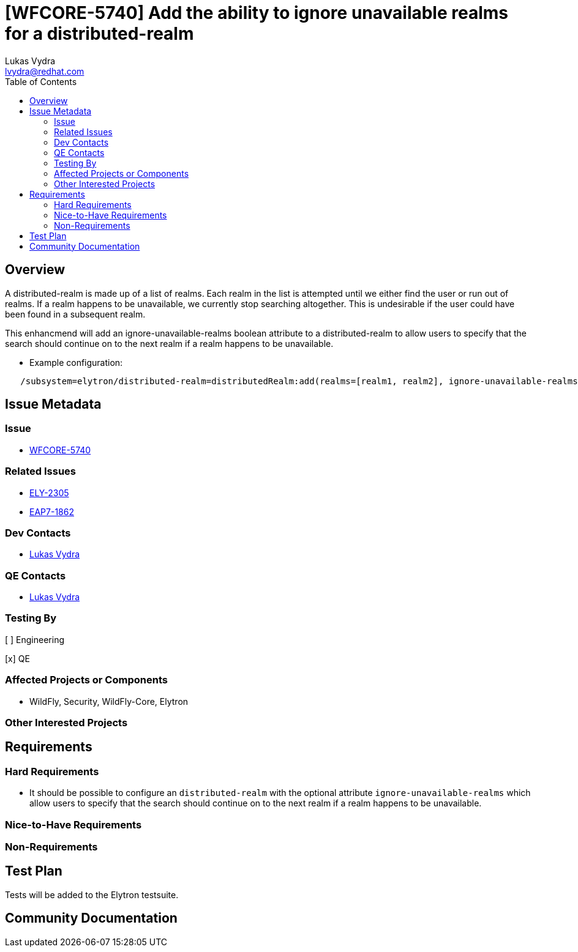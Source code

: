 = [WFCORE-5740] Add the ability to ignore unavailable realms for a distributed-realm
:author:            Lukas Vydra
:email:             lvydra@redhat.com
:toc:               left
:icons:             font
:idprefix:
:idseparator:       -

== Overview
A distributed-realm is made up of a list of realms. Each realm in the list is attempted until we either find the user or run out of realms. 
If a realm happens to be unavailable, we currently stop searching altogether. This is undesirable if the user could have been found in a subsequent realm.

This enhancmend will add an ignore-unavailable-realms boolean attribute to a distributed-realm to allow users to specify that the search should continue on to the next realm if a realm happens to be unavailable.

** Example configuration:

```
   /subsystem=elytron/distributed-realm=distributedRealm:add(realms=[realm1, realm2], ignore-unavailable-realms=true)
```

== Issue Metadata

=== Issue
* https://issues.redhat.com/browse/WFCORE-5740[WFCORE-5740]


=== Related Issues

* https://issues.redhat.com/browse/ELY-2305[ELY-2305]
* https://issues.redhat.com/browse/EAP7-1862[EAP7-1862]

=== Dev Contacts

* mailto:{email}[{author}]

=== QE Contacts
* mailto:{email}[{author}]

=== Testing By
[ ] Engineering

[x] QE

=== Affected Projects or Components
* WildFly, Security, WildFly-Core, Elytron

=== Other Interested Projects

== Requirements 

=== Hard Requirements

* It should be possible to configure an ```distributed-realm``` with the optional attribute ```ignore-unavailable-realms``` which
allow users to specify that the search should continue on to the next realm if a realm happens to be unavailable.


=== Nice-to-Have Requirements

=== Non-Requirements

== Test Plan
Tests will be added to the Elytron testsuite.

== Community Documentation

